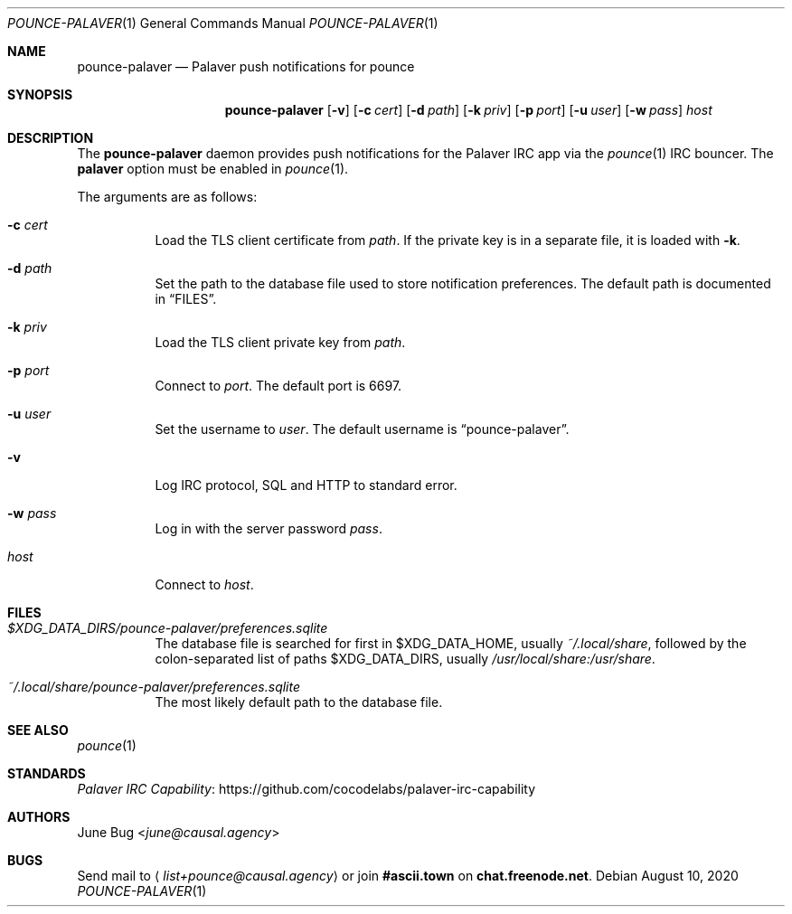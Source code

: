 .Dd August 10, 2020
.Dt POUNCE-PALAVER 1
.Os
.
.Sh NAME
.Nm pounce-palaver
.Nd Palaver push notifications for pounce
.
.Sh SYNOPSIS
.Nm
.Op Fl v
.Op Fl c Ar cert
.Op Fl d Ar path
.Op Fl k Ar priv
.Op Fl p Ar port
.Op Fl u Ar user
.Op Fl w Ar pass
.Ar host
.
.Sh DESCRIPTION
The
.Nm
daemon provides push notifications
for the Palaver IRC app via the
.Xr pounce 1
IRC bouncer.
The
.Cm palaver
option must be enabled in
.Xr pounce 1 .
.
.Pp
The arguments are as follows:
.Bl -tag -width Ds
.It Fl c Ar cert
Load the TLS client certificate from
.Ar path .
If the private key is in a separate file,
it is loaded with
.Fl k .
.It Fl d Ar path
Set the path to the database file
used to store notification preferences.
The default path is documented in
.Sx FILES .
.It Fl k Ar priv
Load the TLS client private key from
.Ar path .
.It Fl p Ar port
Connect to
.Ar port .
The default port is 6697.
.It Fl u Ar user
Set the username to
.Ar user .
The default username is
.Dq pounce-palaver .
.It Fl v
Log IRC protocol, SQL and HTTP to standard error.
.It Fl w Ar pass
Log in with the server password
.Ar pass .
.It Ar host
Connect to
.Ar host .
.El
.
.Sh FILES
.Bl -tag -width Ds
.It Pa $XDG_DATA_DIRS/pounce-palaver/preferences.sqlite
The database file is searched for first in
.Ev $XDG_DATA_HOME ,
usually
.Pa ~/.local/share ,
followed by the colon-separated list of paths
.Ev $XDG_DATA_DIRS ,
usually
.Pa /usr/local/share:/usr/share .
.It Pa ~/.local/share/pounce-palaver/preferences.sqlite
The most likely default path to the database file.
.El
.
.Sh SEE ALSO
.Xr pounce 1
.
.Sh STANDARDS
.Lk https://github.com/cocodelabs/palaver-irc-capability "Palaver IRC Capability"
.
.Sh AUTHORS
.An June Bug Aq Mt june@causal.agency
.
.Sh BUGS
Send mail to
.Aq Mt list+pounce@causal.agency
or join
.Li #ascii.town
on
.Li chat.freenode.net .
